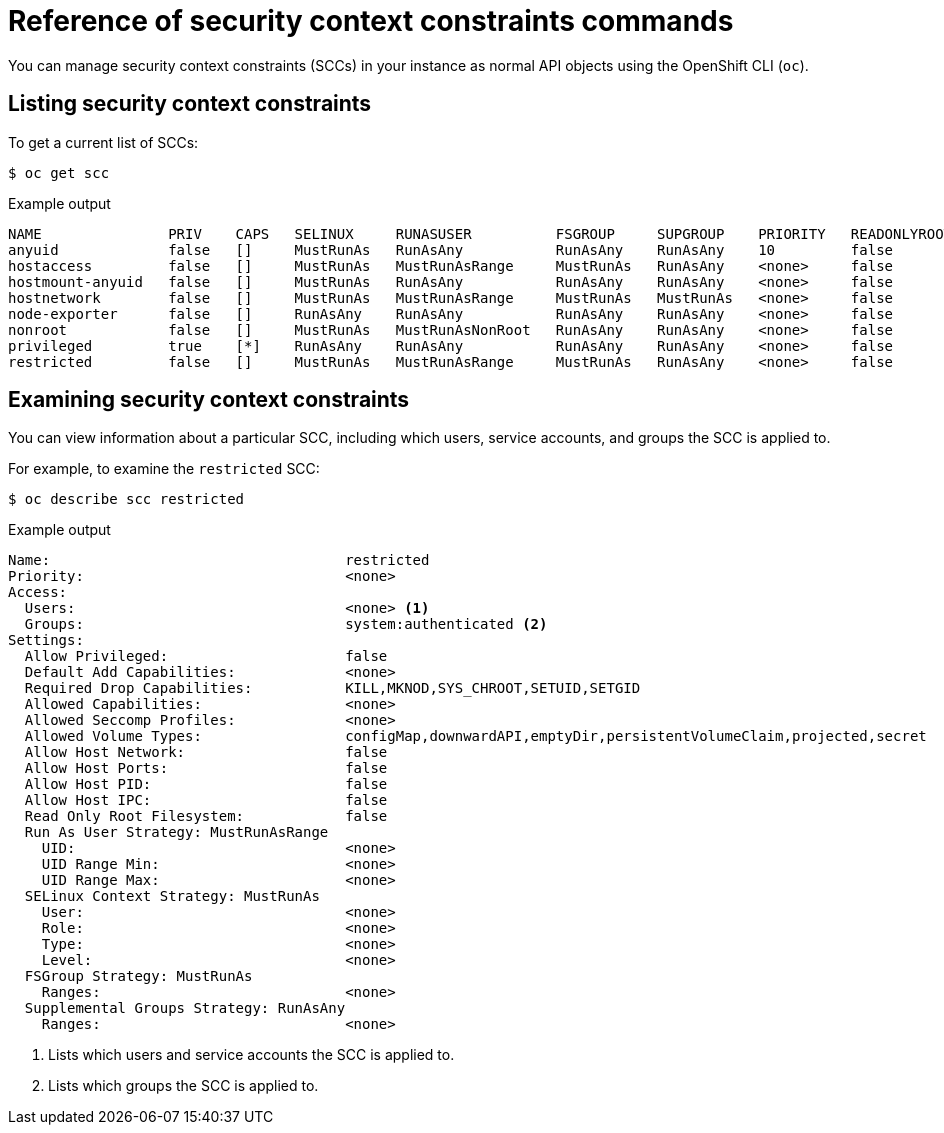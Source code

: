 // Module included in the following assemblies:
//
// * authentication/managing-security-context-constraints.adoc

[id="security-context-constraints-command-reference_{context}"]
= Reference of security context constraints commands

You can manage security context constraints (SCCs) in your instance as normal API objects using the OpenShift CLI (`oc`).

ifdef::openshift-enterprise,openshift-webscale,openshift-origin[]
[NOTE]
====
You must have `cluster-admin` privileges to manage SCCs.
====

endif::openshift-enterprise,openshift-webscale,openshift-origin[]

ifdef::openshift-dedicated[]
As a cluster administrator, you can list and view details for
SCCs, but cannot edit or delete the default SCCs.
endif::openshift-dedicated[]


[id="listing-security-context-constraints_{context}"]
== Listing security context constraints

To get a current list of SCCs:

[source,terminal]
----
$ oc get scc
----

.Example output
[source,terminal]
----
NAME               PRIV    CAPS   SELINUX     RUNASUSER          FSGROUP     SUPGROUP    PRIORITY   READONLYROOTFS   VOLUMES
anyuid             false   []     MustRunAs   RunAsAny           RunAsAny    RunAsAny    10         false            [configMap downwardAPI emptyDir persistentVolumeClaim projected secret]
hostaccess         false   []     MustRunAs   MustRunAsRange     MustRunAs   RunAsAny    <none>     false            [configMap downwardAPI emptyDir hostPath persistentVolumeClaim projected secret]
hostmount-anyuid   false   []     MustRunAs   RunAsAny           RunAsAny    RunAsAny    <none>     false            [configMap downwardAPI emptyDir hostPath nfs persistentVolumeClaim projected secret]
hostnetwork        false   []     MustRunAs   MustRunAsRange     MustRunAs   MustRunAs   <none>     false            [configMap downwardAPI emptyDir persistentVolumeClaim projected secret]
node-exporter      false   []     RunAsAny    RunAsAny           RunAsAny    RunAsAny    <none>     false            [*]
nonroot            false   []     MustRunAs   MustRunAsNonRoot   RunAsAny    RunAsAny    <none>     false            [configMap downwardAPI emptyDir persistentVolumeClaim projected secret]
privileged         true    [*]    RunAsAny    RunAsAny           RunAsAny    RunAsAny    <none>     false            [*]
restricted         false   []     MustRunAs   MustRunAsRange     MustRunAs   RunAsAny    <none>     false            [configMap downwardAPI emptyDir persistentVolumeClaim projected secret]
----

[id="examining-a-security-context-constraints-object_{context}"]
== Examining security context constraints

You can view information about a particular SCC, including which users, service accounts, and groups the SCC is applied to.

For example, to examine the `restricted` SCC:

[source,terminal]
----
$ oc describe scc restricted
----

.Example output
[source,terminal]
----
Name:					restricted
Priority:				<none>
Access:
  Users:				<none> <1>
  Groups:				system:authenticated <2>
Settings:
  Allow Privileged:			false
  Default Add Capabilities:		<none>
  Required Drop Capabilities:		KILL,MKNOD,SYS_CHROOT,SETUID,SETGID
  Allowed Capabilities:			<none>
  Allowed Seccomp Profiles:		<none>
  Allowed Volume Types:			configMap,downwardAPI,emptyDir,persistentVolumeClaim,projected,secret
  Allow Host Network:			false
  Allow Host Ports:			false
  Allow Host PID:			false
  Allow Host IPC:			false
  Read Only Root Filesystem:		false
  Run As User Strategy: MustRunAsRange
    UID:				<none>
    UID Range Min:			<none>
    UID Range Max:			<none>
  SELinux Context Strategy: MustRunAs
    User:				<none>
    Role:				<none>
    Type:				<none>
    Level:				<none>
  FSGroup Strategy: MustRunAs
    Ranges:				<none>
  Supplemental Groups Strategy: RunAsAny
    Ranges:				<none>
----
<1> Lists which users and service accounts the SCC is applied to.
<2> Lists which groups the SCC is applied to.

ifdef::openshift-enterprise,openshift-webscale,openshift-origin[]
[NOTE]
====
To preserve customized SCCs during upgrades, do not edit settings on
the default SCCs.
//other than priority, users, groups, labels, and annotations.
====

[id="deleting-security-context-constraints_{context}"]
== Deleting security context constraints

To delete an SCC:

[source,terminal]
----
$ oc delete scc <scc_name>
----

[NOTE]
====
If you delete a default SCC, it will regenerate when you restart the cluster.
====

[id="updating-security-context-constraints_{context}"]

== Updating security context constraints

To update an existing SCC:

[source,terminal]
----
$ oc edit scc <scc_name>
----

[NOTE]
====
To preserve customized SCCs during upgrades, do not edit settings on
the default SCCs.
//other than priority, users, groups, labels, and annotations.
====
endif::openshift-enterprise,openshift-webscale,openshift-origin[]
